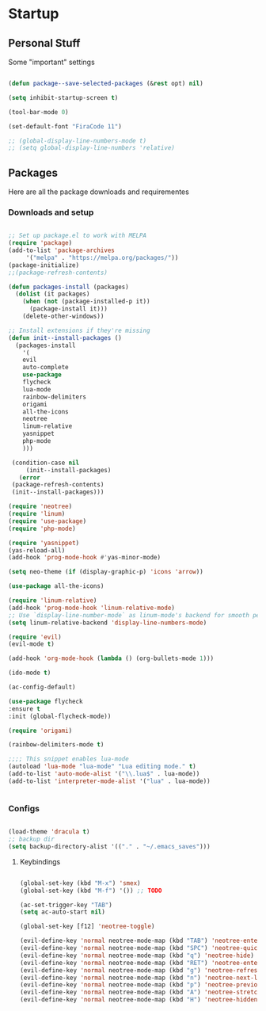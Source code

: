* Startup
** Personal Stuff
  Some "important" settings
 
  #+BEGIN_SRC emacs-lisp
  
  (defun package--save-selected-packages (&rest opt) nil)

  (setq inhibit-startup-screen t)

  (tool-bar-mode 0)

  (set-default-font "FiraCode 11")

  ;; (global-display-line-numbers-mode t)
  ;; (setq global-display-line-numbers 'relative)
  
  #+END_SRC

** Packages
   Here are all the package downloads and requirementes
*** Downloads and setup
   #+BEGIN_SRC emacs-lisp 

   ;; Set up package.el to work with MELPA
   (require 'package)
   (add-to-list 'package-archives
   	    '("melpa" . "https://melpa.org/packages/"))
   (package-initialize)
   ;;(package-refresh-contents)
   
   (defun packages-install (packages)
     (dolist (it packages)
       (when (not (package-installed-p it))
         (package-install it)))
       (delete-other-windows))

   ;; Install extensions if they're missing
   (defun init--install-packages ()
     (packages-install
       '(
       evil
       auto-complete
       use-package
       flycheck
       lua-mode
       rainbow-delimiters
       origami
       all-the-icons
       neotree
       linum-relative
       yasnippet
       php-mode
       )))

    (condition-case nil
        (init--install-packages)
      (error
	(package-refresh-contents)
	(init--install-packages)))

   (require 'neotree)
   (require 'linum)
   (require 'use-package)
   (require 'php-mode)

   (require 'yasnippet)
   (yas-reload-all)
   (add-hook 'prog-mode-hook #'yas-minor-mode)

   (setq neo-theme (if (display-graphic-p) 'icons 'arrow))

   (use-package all-the-icons)

   (require 'linum-relative)
   (add-hook 'prog-mode-hook 'linum-relative-mode)
   ;; Use `display-line-number-mode` as linum-mode's backend for smooth performance
   (setq linum-relative-backend 'display-line-numbers-mode)
   
   (require 'evil)
   (evil-mode t)
   
   (add-hook 'org-mode-hook (lambda () (org-bullets-mode 1)))
   
   (ido-mode t)
   
   (ac-config-default)
   
   (use-package flycheck
   :ensure t
   :init (global-flycheck-mode))

   (require 'origami)
   
   (rainbow-delimiters-mode t)

   ;;;; This snippet enables lua-mode
   (autoload 'lua-mode "lua-mode" "Lua editing mode." t)
   (add-to-list 'auto-mode-alist '("\\.lua$" . lua-mode))
   (add-to-list 'interpreter-mode-alist '("lua" . lua-mode))


   #+END_SRC

*** Configs
    #+BEGIN_SRC emacs-lisp
    
    (load-theme 'dracula t)
    ;; backup dir
    (setq backup-directory-alist '(("." . "~/.emacs_saves")))
    
    #+END_SRC
**** Keybindings
     #+BEGIN_SRC emacs-lisp

     (global-set-key (kbd "M-x") 'smex)
     (global-set-key (kbd "M-f") '()) ;; TODO
     
     (ac-set-trigger-key "TAB")
     (setq ac-auto-start nil)
     
     (global-set-key [f12] 'neotree-toggle)
     
     (evil-define-key 'normal neotree-mode-map (kbd "TAB") 'neotree-enter)
     (evil-define-key 'normal neotree-mode-map (kbd "SPC") 'neotree-quick-look)
     (evil-define-key 'normal neotree-mode-map (kbd "q") 'neotree-hide)
     (evil-define-key 'normal neotree-mode-map (kbd "RET") 'neotree-enter)
     (evil-define-key 'normal neotree-mode-map (kbd "g") 'neotree-refresh)
     (evil-define-key 'normal neotree-mode-map (kbd "n") 'neotree-next-line)
     (evil-define-key 'normal neotree-mode-map (kbd "p") 'neotree-previous-line)
     (evil-define-key 'normal neotree-mode-map (kbd "A") 'neotree-stretch-toggle)
     (evil-define-key 'normal neotree-mode-map (kbd "H") 'neotree-hidden-file-toggle)
     #+END_SRC
